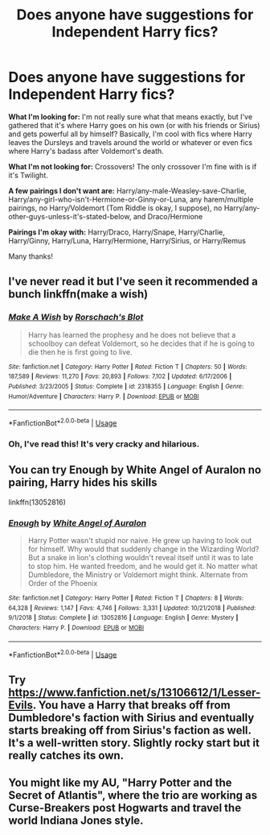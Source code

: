 #+TITLE: Does anyone have suggestions for Independent Harry fics?

* Does anyone have suggestions for Independent Harry fics?
:PROPERTIES:
:Author: CyberWolfWrites
:Score: 12
:DateUnix: 1593116335.0
:DateShort: 2020-Jun-26
:FlairText: Request
:END:
*What I'm looking for:* I'm not really sure what that means exactly, but I've gathered that it's where Harry goes on his own (or with his friends or Sirius) and gets powerful all by himself? Basically, I'm cool with fics where Harry leaves the Dursleys and travels around the world or whatever or even fics where Harry's badass after Voldemort's death.

*What I'm not looking for:* Crossovers! The only crossover I'm fine with is if it's Twilight.

*A few pairings I don't want are:* Harry/any-male-Weasley-save-Charlie, Harry/any-girl-who-isn't-Hermione-or-Ginny-or-Luna, any harem/multiple pairings, no Harry/Voldemort (Tom Riddle is okay, I suppose), no Harry/any-other-guys-unless-it's-stated-below, and Draco/Hermione

*Pairings I'm okay with:* Harry/Draco, Harry/Snape, Harry/Charlie, Harry/Ginny, Harry/Luna, Harry/Hermione, Harry/Sirius, or Harry/Remus

Many thanks!


** I've never read it but I've seen it recommended a bunch linkffn(make a wish)
:PROPERTIES:
:Score: 4
:DateUnix: 1593150919.0
:DateShort: 2020-Jun-26
:END:

*** [[https://www.fanfiction.net/s/2318355/1/][*/Make A Wish/*]] by [[https://www.fanfiction.net/u/686093/Rorschach-s-Blot][/Rorschach's Blot/]]

#+begin_quote
  Harry has learned the prophesy and he does not believe that a schoolboy can defeat Voldemort, so he decides that if he is going to die then he is first going to live.
#+end_quote

^{/Site/:} ^{fanfiction.net} ^{*|*} ^{/Category/:} ^{Harry} ^{Potter} ^{*|*} ^{/Rated/:} ^{Fiction} ^{T} ^{*|*} ^{/Chapters/:} ^{50} ^{*|*} ^{/Words/:} ^{187,589} ^{*|*} ^{/Reviews/:} ^{11,270} ^{*|*} ^{/Favs/:} ^{20,893} ^{*|*} ^{/Follows/:} ^{7,102} ^{*|*} ^{/Updated/:} ^{6/17/2006} ^{*|*} ^{/Published/:} ^{3/23/2005} ^{*|*} ^{/Status/:} ^{Complete} ^{*|*} ^{/id/:} ^{2318355} ^{*|*} ^{/Language/:} ^{English} ^{*|*} ^{/Genre/:} ^{Humor/Adventure} ^{*|*} ^{/Characters/:} ^{Harry} ^{P.} ^{*|*} ^{/Download/:} ^{[[http://www.ff2ebook.com/old/ffn-bot/index.php?id=2318355&source=ff&filetype=epub][EPUB]]} ^{or} ^{[[http://www.ff2ebook.com/old/ffn-bot/index.php?id=2318355&source=ff&filetype=mobi][MOBI]]}

--------------

*FanfictionBot*^{2.0.0-beta} | [[https://github.com/tusing/reddit-ffn-bot/wiki/Usage][Usage]]
:PROPERTIES:
:Author: FanfictionBot
:Score: 3
:DateUnix: 1593150933.0
:DateShort: 2020-Jun-26
:END:


*** Oh, I've read this! It's very cracky and hilarious.
:PROPERTIES:
:Author: CyberWolfWrites
:Score: 2
:DateUnix: 1593151534.0
:DateShort: 2020-Jun-26
:END:


** You can try Enough by White Angel of Auralon no pairing, Harry hides his skills

linkffn(13052816)
:PROPERTIES:
:Author: reddog44mag
:Score: 3
:DateUnix: 1593128683.0
:DateShort: 2020-Jun-26
:END:

*** [[https://www.fanfiction.net/s/13052816/1/][*/Enough/*]] by [[https://www.fanfiction.net/u/2149875/White-Angel-of-Auralon][/White Angel of Auralon/]]

#+begin_quote
  Harry Potter wasn't stupid nor naive. He grew up having to look out for himself. Why would that suddenly change in the Wizarding World? But a snake in lion's clothing wouldn't reveal itself until it was to late to stop him. He wanted freedom, and he would get it. No matter what Dumbledore, the Ministry or Voldemort might think. Alternate from Order of the Phoenix
#+end_quote

^{/Site/:} ^{fanfiction.net} ^{*|*} ^{/Category/:} ^{Harry} ^{Potter} ^{*|*} ^{/Rated/:} ^{Fiction} ^{T} ^{*|*} ^{/Chapters/:} ^{8} ^{*|*} ^{/Words/:} ^{64,328} ^{*|*} ^{/Reviews/:} ^{1,147} ^{*|*} ^{/Favs/:} ^{4,746} ^{*|*} ^{/Follows/:} ^{3,331} ^{*|*} ^{/Updated/:} ^{10/21/2018} ^{*|*} ^{/Published/:} ^{9/1/2018} ^{*|*} ^{/Status/:} ^{Complete} ^{*|*} ^{/id/:} ^{13052816} ^{*|*} ^{/Language/:} ^{English} ^{*|*} ^{/Genre/:} ^{Mystery} ^{*|*} ^{/Characters/:} ^{Harry} ^{P.} ^{*|*} ^{/Download/:} ^{[[http://www.ff2ebook.com/old/ffn-bot/index.php?id=13052816&source=ff&filetype=epub][EPUB]]} ^{or} ^{[[http://www.ff2ebook.com/old/ffn-bot/index.php?id=13052816&source=ff&filetype=mobi][MOBI]]}

--------------

*FanfictionBot*^{2.0.0-beta} | [[https://github.com/tusing/reddit-ffn-bot/wiki/Usage][Usage]]
:PROPERTIES:
:Author: FanfictionBot
:Score: 1
:DateUnix: 1593128699.0
:DateShort: 2020-Jun-26
:END:


** Try [[https://www.fanfiction.net/s/13106612/1/Lesser-Evils]]. You have a Harry that breaks off from Dumbledore's faction with Sirius and eventually starts breaking off from Sirius's faction as well. It's a well-written story. Slightly rocky start but it really catches its own.
:PROPERTIES:
:Author: Impossible-Poetry
:Score: 1
:DateUnix: 1593159259.0
:DateShort: 2020-Jun-26
:END:


** You might like my AU, "Harry Potter and the Secret of Atlantis", where the trio are working as Curse-Breakers post Hogwarts and travel the world Indiana Jones style.
:PROPERTIES:
:Author: Starfox5
:Score: 1
:DateUnix: 1593175789.0
:DateShort: 2020-Jun-26
:END:
